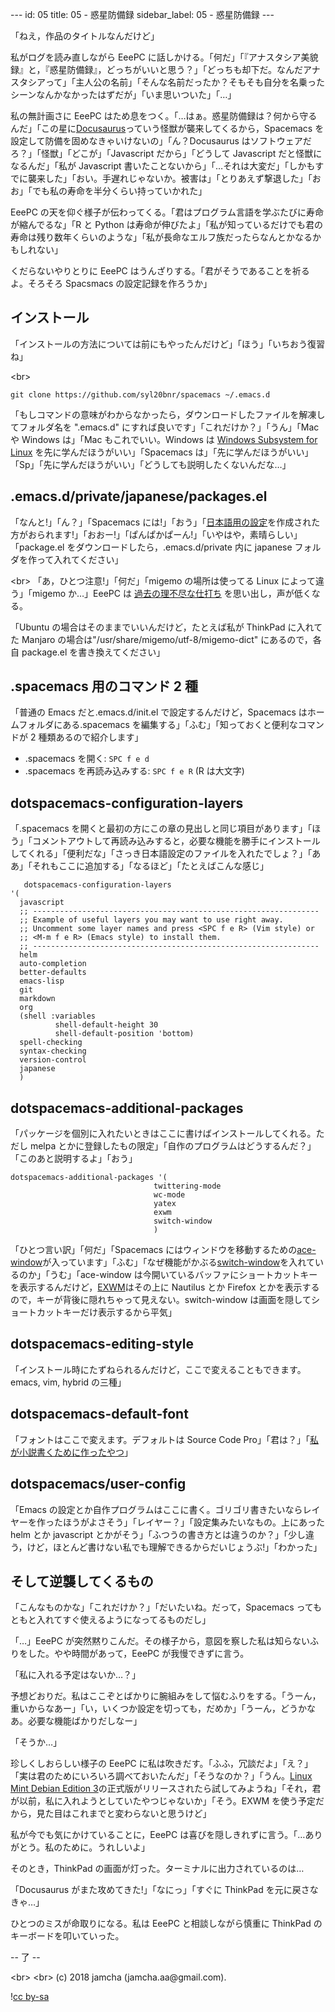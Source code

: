 #+OPTIONS: toc:nil
#+OPTIONS: -:nil
#+OPTIONS: ^:{}

---
id: 05
title: 05 - 惑星防備録
sidebar_label: 05 - 惑星防備録
---

  「ねえ，作品のタイトルなんだけど」

  私がログを読み直しながら EeePC に話しかける。「何だ」「『アナスタシア美貌録』と，『惑星防備録』，どっちがいいと思う？」「どっちも却下だ。なんだアナスタシアって」「主人公の名前」「そんな名前だったか？そもそも自分を名乗ったシーンなんかなかったはずだが」「いま思いついた」「…」

  私の無計画さに EeePC はため息をつく。「…はぁ。惑星防備録は？何から守るんだ」「この星に[[https://docusaurus.io/][Docusaurus]]っていう怪獣が襲来してくるから，Spacemacs を設定して防備を固めなきゃいけないの」「ん？Docusaurus はソフトウェアだろ？」「怪獣」「どこが」「Javascript だから」「どうして Javascript だと怪獣になるんだ」「私が Javascript 書いたことないから」「…それは大変だ」「しかもすでに襲来した」「おい。手遅れじゃないか。被害は」「とりあえず撃退した」「おお」「でも私の寿命を半分くらい持っていかれた」

  EeePC の天を仰ぐ様子が伝わってくる。「君はプログラム言語を学ぶたびに寿命が縮んでるな」「R と Python は寿命が伸びたよ」「私が知っているだけでも君の寿命は残り数年くらいのような」「私が長命なエルフ族だったらなんとかなるかもしれない」

  くだらないやりとりに EeePC はうんざりする。「君がそうであることを祈るよ。そろそろ Spacsmacs の設定記録を作ろうか」

** インストール

   「インストールの方法については前にもやったんだけど」「ほう」「いちおう復習ね」

   <br>
   #+BEGIN_SRC 
   git clone https://github.com/syl20bnr/spacemacs ~/.emacs.d
   #+END_SRC
 
   「もしコマンドの意味がわからなかったら，ダウンロードしたファイルを解凍してフォルダ名を ".emacs.d" にすれば良いです」「これだけか？」「うん」「Mac や Windows は」「Mac もこれでいい。Windows は [[https://www49.atwiki.jp/ntemacs/pages/69.html][Windows Subsystem for Linux]] を先に学んだほうがいい」「Spacemacs は」「先に学んだほうがいい」「Sp」「先に学んだほうがいい」「どうしても説明したくないんだな…」

** .emacs.d/private/japanese/packages.el 

   「なんと!」「ん？」「Spacemacs には!」「おう」「[[https://github.com/kenjimyzk/spacemacs-japanese][日本語用の設定]]を作成された方がおられます!」「おおー!」「ぱんぱかぱーん!」「いやはや，素晴らしい」「package.el をダウンロードしたら，.emacs.d/private 内に japanese フォルダを作って入れてください」

   <br>
   「あ，ひとつ注意!」「何だ」「migemo の場所は使ってる Linux によって違う」「migemo か…」EeePC は [[https://jamcha-aa.github.io/Emacs-tutorial/18.html][過去の理不尽な仕打ち]] を思い出し，声が低くなる。

   「Ubuntu の場合はそのままでいいんだけど，たとえば私が ThinkPad に入れてた Manjaro の場合は"/usr/share/migemo/utf-8/migemo-dict" にあるので，各自 package.el を書き換えてください」

** .spacemacs 用のコマンド 2 種

   「普通の Emacs だと.emacs.d/init.el で設定するんだけど，Spacemacs はホームフォルダにある.spacemacs を編集する」「ふむ」「知っておくと便利なコマンドが 2 種類あるので紹介します」

   - .spacemacs を開く: ~SPC f e d~
   - .spacemacs を再読み込みする: ~SPC f e R~ (R は大文字)

** dotspacemacs-configuration-layers

   「.spacemacs を開くと最初の方にこの章の見出しと同じ項目があります」「ほう」「コメントアウトして再読み込みすると，必要な機能を勝手にインストールしてくれる」「便利だな」「さっき日本語設定のファイルを入れたでしょ？」「ああ」「それもここに追加する」「なるほど」「たとえばこんな感じ」

   #+BEGIN_SRC 
      dotspacemacs-configuration-layers
   '(
     javascript
     ;; ----------------------------------------------------------------
     ;; Example of useful layers you may want to use right away.
     ;; Uncomment some layer names and press <SPC f e R> (Vim style) or
     ;; <M-m f e R> (Emacs style) to install them.
     ;; ----------------------------------------------------------------
     helm
     auto-completion
     better-defaults
     emacs-lisp
     git
     markdown
     org
     (shell :variables
             shell-default-height 30
             shell-default-position 'bottom)
     spell-checking
     syntax-checking
     version-control
     japanese
     )
   #+END_SRC

** dotspacemacs-additional-packages

   「パッケージを個別に入れたいときはここに書けばインストールしてくれる。ただし melpa とかに登録したもの限定」「自作のプログラムはどうするんだ？」「このあと説明するよ」「おう」

   #+BEGIN_SRC 
      dotspacemacs-additional-packages '(
                                      twittering-mode
                                      wc-mode
                                      yatex
                                      exwm
                                      switch-window
                                      )
   #+END_SRC

   「ひとつ言い訳」「何だ」「Spacemacs にはウィンドウを移動するための[[https://github.com/abo-abo/ace-window][ace-window]]が入っています」「ふむ」「なぜ機能がかぶる[[https://github.com/dimitri/switch-window][switch-window]]を入れているのか」「うむ」「ace-window は今開いているバッファにショートカットキーを表示するんだけど，[[https://github.com/ch11ng/exwm][EXWM]]はその上に Nautilus とか Firefox とかを表示するので，キーが背後に隠れちゃって見えない。switch-window は画面を隠してショートカットキーだけ表示するから平気」

** dotspacemacs-editing-style

   「インストール時にたずねられるんだけど，ここで変えることもできます。emacs, vim, hybrid の三種」

** dotspacemacs-default-font

   「フォントはここで変えます。デフォルトは Source Code Pro」「君は？」「[[https://github.com/jamcha-aa/KonG][私が小説書くために作ったやつ]]」

** dotspacemacs/user-config

   「Emacs の設定とか自作プログラムはここに書く。ゴリゴリ書きたいならレイヤーを作ったほうがよさそう」「レイヤー？」「設定集みたいなもの。上にあった helm とか javascript とかがそう」「ふつうの書き方とは違うのか？」「少し違う，けど，ほとんど書けない私でも理解できるからだいじょうぶ!」「わかった」

** そして逆襲してくるもの

   「こんなものかな」「これだけか？」「だいたいね。だって，Spacemacs ってもともと入れてすぐ使えるようになってるものだし」

   「…」EeePC が突然黙りこんだ。その様子から，意図を察した私は知らないふりをした。やや時間があって，EeePC が我慢できずに言う。

   「私に入れる予定はないか…？」

   予想どおりだ。私はここぞとばかりに腕組みをして悩むふりをする。「うーん，重いからなあー」「い，いくつか設定を切っても，だめか」「うーん，どうかなあ。必要な機能ばかりだしなー」

   「そうか…」

   珍しくしおらしい様子の EeePC に私は吹きだす。「ふふ，冗談だよ」「え？」「実は君のためにいろいろ調べておいたんだ」「そうなのか？」「うん。[[https://www.linuxmint.com/download_lmde.php][Linux Mint Debian Edition 3]]の正式版がリリースされたら試してみようね」「それ，君が以前，私に入れようとしていたやつじゃないか」「そう。EXWM を使う予定だから，見た目はこれまでと変わらないと思うけど」

   私が今でも気にかけていることに，EeePC は喜びを隠しきれずに言う。「…ありがとう。私のために。うれしいよ」

   そのとき，ThinkPad の画面が灯った。ターミナルに出力されているのは…

   「Docusaurus がまた攻めてきた!」「なにっ」「すぐに ThinkPad を元に戻さなきゃ…」

   ひとつのミスが命取りになる。私は EeePC と相談しながら慎重に ThinkPad のキーボードを叩いていった。

   -- 了 --

   <br>
   <br>
   (c) 2018 jamcha (jamcha.aa@gmail.com).
                
   ![[https://i.creativecommons.org/l/by-sa/4.0/88x31.png][cc by-sa]]
